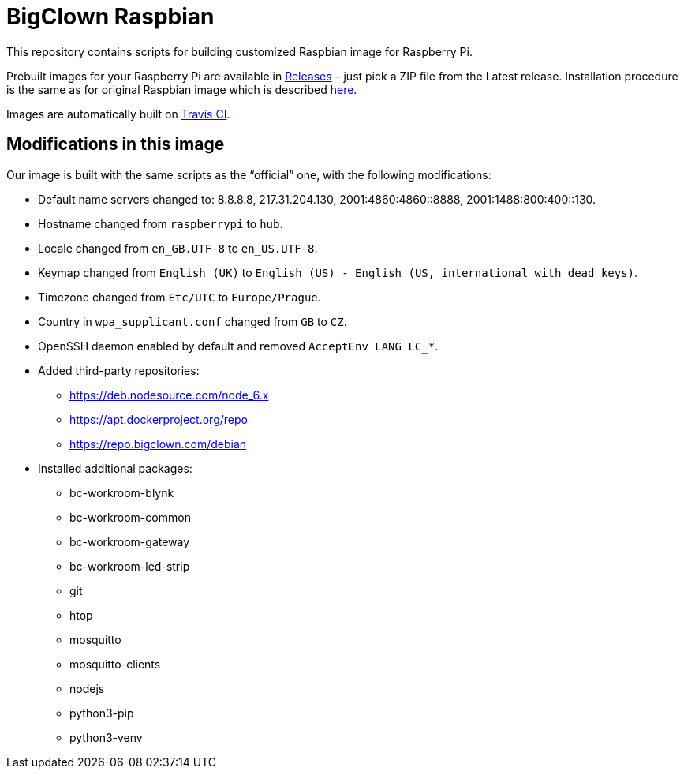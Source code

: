 = BigClown Raspbian
:gh-name: bigclownlabs/bc-raspbian

This repository contains scripts for building customized Raspbian image for Raspberry Pi.

Prebuilt images for your Raspberry Pi are available in https://github.com/{gh-name}/releases[Releases] – just pick a ZIP file from the Latest release.
Installation procedure is the same as for original Raspbian image which is described https://www.raspberrypi.org/documentation/installation/installing-images/[here].

Images are automatically built on https://travis-ci.org/{gh-name}[Travis CI].


== Modifications in this image

Our image is built with the same scripts as the “official” one, with the following modifications:

* Default name servers changed to: 8.8.8.8, 217.31.204.130, 2001:4860:4860::8888, 2001:1488:800:400::130.
* Hostname changed from `raspberrypi` to `hub`.
* Locale changed from `en_GB.UTF-8` to `en_US.UTF-8`.
* Keymap changed from `English (UK)` to `English (US) - English (US, international with dead keys)`.
* Timezone changed from `Etc/UTC` to `Europe/Prague`.
* Country in `wpa_supplicant.conf` changed from `GB` to `CZ`.
* OpenSSH daemon enabled by default and removed `AcceptEnv LANG LC_*`.
* Added third-party repositories:
  ** https://deb.nodesource.com/node_6.x
  ** https://apt.dockerproject.org/repo
  ** https://repo.bigclown.com/debian
* Installed additional packages:
  ** bc-workroom-blynk
  ** bc-workroom-common
  ** bc-workroom-gateway
  ** bc-workroom-led-strip
  ** git
  ** htop
  ** mosquitto
  ** mosquitto-clients
  ** nodejs
  ** python3-pip
  ** python3-venv
